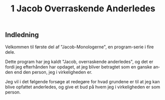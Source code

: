:HEADER:
#+title: 1 Jacob Overraskende Anderledes
#+language: da
:END:

** Indledning
Velkommen til første del af "Jacob-Monologerne", en program-serie i fire dele.

Dette program har jeg kaldt "Jacob, overraskende anderledes", og det er fordi jeg efterhånden har opdaget, at jeg bliver betragtet som en ganske anden end den person, jeg i virkeligheden er.

Jeg vil i det følgende forsøge at redegøre for hvad grundene er til at jeg kan blive opfattet anderledes, og give et bud på hvem jeg i virkeligheden er som person.


:SPELLING:
# <!-- Local IspellDict: da -->
# <!-- Local IspellPersDict: ~/Dropbox/skriv/aspell-da -->
:END:
